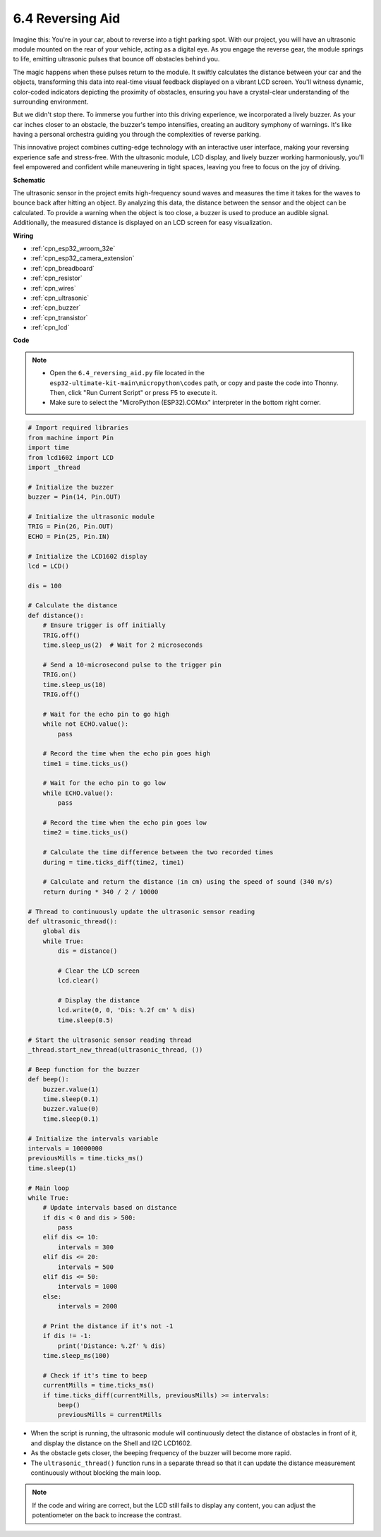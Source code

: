 

.. _py_reversing_aid:

6.4 Reversing Aid
======================

Imagine this: You're in your car, about to reverse into a tight parking spot. With our project, you will have an ultrasonic module mounted on the rear of your vehicle, acting as a digital eye. As you engage the reverse gear, the module springs to life, emitting ultrasonic pulses that bounce off obstacles behind you.

The magic happens when these pulses return to the module. It swiftly calculates the distance between your car and the objects, transforming this data into real-time visual feedback displayed on a vibrant LCD screen. You'll witness dynamic, color-coded indicators depicting the proximity of obstacles, ensuring you have a crystal-clear understanding of the surrounding environment.

But we didn't stop there. To immerse you further into this driving experience, we incorporated a lively buzzer. As your car inches closer to an obstacle, the buzzer's tempo intensifies, creating an auditory symphony of warnings. It's like having a personal orchestra guiding you through the complexities of reverse parking.

This innovative project combines cutting-edge technology with an interactive user interface, making your reversing experience safe and stress-free. With the ultrasonic module, LCD display, and lively buzzer working harmoniously, you'll feel empowered and confident while maneuvering in tight spaces, leaving you free to focus on the joy of driving.

**Schematic**

.. image:: ../../img/circuit/circuit_6.4_reversing_aid.png
    :width: 800
    :align: center


The ultrasonic sensor in the project emits high-frequency sound waves and measures the time it takes for the waves to bounce back after hitting an object. By analyzing this data, the distance between the sensor and the object can be calculated. To provide a warning when the object is too close, a buzzer is used to produce an audible signal. Additionally, the measured distance is displayed on an LCD screen for easy visualization.

**Wiring**

.. image:: ../../img/wiring/6.4_aid_ultrasonic_bb.png
    :width: 800
    :align: center

* :ref:`cpn_esp32_wroom_32e`
* :ref:`cpn_esp32_camera_extension`
* :ref:`cpn_breadboard`
* :ref:`cpn_resistor`
* :ref:`cpn_wires`
* :ref:`cpn_ultrasonic`
* :ref:`cpn_buzzer`
* :ref:`cpn_transistor`
* :ref:`cpn_lcd`

**Code**

.. note::

    * Open the ``6.4_reversing_aid.py`` file located in the ``esp32-ultimate-kit-main\micropython\codes`` path, or copy and paste the code into Thonny. Then, click "Run Current Script" or press F5 to execute it.
    * Make sure to select the "MicroPython (ESP32).COMxx" interpreter in the bottom right corner. 





.. code-block:: python

    # Import required libraries
    from machine import Pin
    import time
    from lcd1602 import LCD
    import _thread

    # Initialize the buzzer
    buzzer = Pin(14, Pin.OUT)

    # Initialize the ultrasonic module
    TRIG = Pin(26, Pin.OUT)
    ECHO = Pin(25, Pin.IN)

    # Initialize the LCD1602 display
    lcd = LCD()

    dis = 100

    # Calculate the distance
    def distance():
        # Ensure trigger is off initially
        TRIG.off()
        time.sleep_us(2)  # Wait for 2 microseconds

        # Send a 10-microsecond pulse to the trigger pin
        TRIG.on()
        time.sleep_us(10)
        TRIG.off()

        # Wait for the echo pin to go high
        while not ECHO.value():
            pass

        # Record the time when the echo pin goes high
        time1 = time.ticks_us()

        # Wait for the echo pin to go low
        while ECHO.value():
            pass

        # Record the time when the echo pin goes low
        time2 = time.ticks_us()

        # Calculate the time difference between the two recorded times
        during = time.ticks_diff(time2, time1)

        # Calculate and return the distance (in cm) using the speed of sound (340 m/s)
        return during * 340 / 2 / 10000

    # Thread to continuously update the ultrasonic sensor reading
    def ultrasonic_thread():
        global dis
        while True:
            dis = distance()
            
            # Clear the LCD screen
            lcd.clear()
            
            # Display the distance
            lcd.write(0, 0, 'Dis: %.2f cm' % dis)
            time.sleep(0.5)

    # Start the ultrasonic sensor reading thread
    _thread.start_new_thread(ultrasonic_thread, ())

    # Beep function for the buzzer
    def beep():
        buzzer.value(1)
        time.sleep(0.1)
        buzzer.value(0)
        time.sleep(0.1)

    # Initialize the intervals variable
    intervals = 10000000
    previousMills = time.ticks_ms()
    time.sleep(1)

    # Main loop
    while True:
        # Update intervals based on distance
        if dis < 0 and dis > 500:
            pass
        elif dis <= 10:
            intervals = 300
        elif dis <= 20:
            intervals = 500
        elif dis <= 50:
            intervals = 1000
        else:
            intervals = 2000

        # Print the distance if it's not -1
        if dis != -1:
            print('Distance: %.2f' % dis)
        time.sleep_ms(100)

        # Check if it's time to beep
        currentMills = time.ticks_ms()
        if time.ticks_diff(currentMills, previousMills) >= intervals:
            beep()
            previousMills = currentMills


* When the script is running, the ultrasonic module will continuously detect the distance of obstacles in front of it, and display the distance on the Shell and I2C LCD1602. 
* As the obstacle gets closer, the beeping frequency of the buzzer will become more rapid.
* The ``ultrasonic_thread()`` function runs in a separate thread so that it can update the distance measurement continuously without blocking the main loop.

.. note:: 

    If the code and wiring are correct, but the LCD still fails to display any content, you can adjust the potentiometer on the back to increase the contrast.
